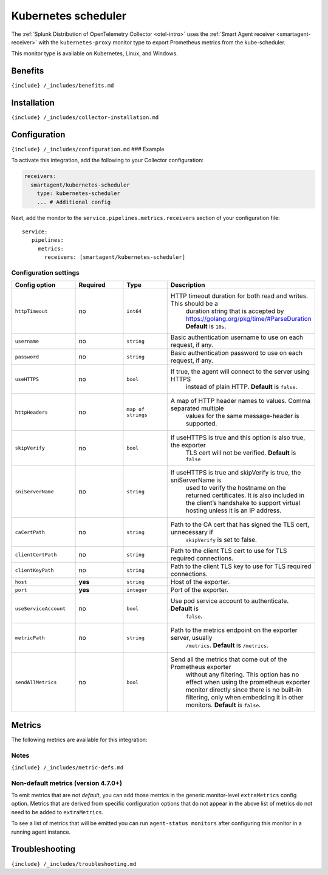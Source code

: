 .. _kubernetes-scheduler:

Kubernetes scheduler
====================

.. raw:: html

   <meta name="Description" content="Use this Splunk Observability Cloud integration for the Kubernetes scheduler monitor. See benefits, install, configuration, and metrics">

The
:ref:`Splunk Distribution of OpenTelemetry Collector <otel-intro>`
uses the :ref:`Smart Agent receiver <smartagent-receiver>` with the
``kubernetes-proxy`` monitor type to export Prometheus metrics from the
kube-scheduler.

This monitor type is available on Kubernetes, Linux, and Windows.

Benefits
--------

``{include} /_includes/benefits.md``

Installation
------------

``{include} /_includes/collector-installation.md``

Configuration
-------------

``{include} /_includes/configuration.md`` ### Example

To activate this integration, add the following to your Collector
configuration:

.. code:: yaml

   receivers:
     smartagent/kubernetes-scheduler
       type: kubernetes-scheduler
       ... # Additional config

Next, add the monitor to the ``service.pipelines.metrics.receivers``
section of your configuration file:

::

   service:
      pipelines:
        metrics:
          receivers: [smartagent/kubernetes-scheduler]

Configuration settings
~~~~~~~~~~~~~~~~~~~~~~

.. list-table::
   :widths: 18 18 18 18
   :header-rows: 1

   - 

      - Config option
      - Required
      - Type
      - Description
   - 

      - ``httpTimeout``
      - no
      - ``int64``
      - HTTP timeout duration for both read and writes. This should be a
         duration string that is accepted by
         https://golang.org/pkg/time/#ParseDuration **Default** is
         ``10s``.
   - 

      - ``username``
      - no
      - ``string``
      - Basic authentication username to use on each request, if any.
   - 

      - ``password``
      - no
      - ``string``
      - Basic authentication password to use on each request, if any.
   - 

      - ``useHTTPS``
      - no
      - ``bool``
      - If true, the agent will connect to the server using HTTPS
         instead of plain HTTP. **Default** is ``false``.
   - 

      - ``httpHeaders``
      - no
      - ``map of strings``
      - A map of HTTP header names to values. Comma separated multiple
         values for the same message-header is supported.
   - 

      - ``skipVerify``
      - no
      - ``bool``
      - If useHTTPS is true and this option is also true, the exporter
         TLS cert will not be verified. **Default** is ``false``
   - 

      - ``sniServerName``
      - no
      - ``string``
      - If useHTTPS is true and skipVerify is true, the sniServerName is
         used to verify the hostname on the returned certificates. It is
         also included in the client’s handshake to support virtual
         hosting unless it is an IP address.
   - 

      - ``caCertPath``
      - no
      - ``string``
      - Path to the CA cert that has signed the TLS cert, unnecessary if
         ``skipVerify`` is set to false.
   - 

      - ``clientCertPath``
      - no
      - ``string``
      - Path to the client TLS cert to use for TLS required connections.
   - 

      - ``clientKeyPath``
      - no
      - ``string``
      - Path to the client TLS key to use for TLS required connections.
   - 

      - ``host``
      - **yes**
      - ``string``
      - Host of the exporter.
   - 

      - ``port``
      - **yes**
      - ``integer``
      - Port of the exporter.
   - 

      - ``useServiceAccount``
      - no
      - ``bool``
      - Use pod service account to authenticate. **Default** is
         ``false``.
   - 

      - ``metricPath``
      - no
      - ``string``
      - Path to the metrics endpoint on the exporter server, usually
         ``/metrics``. **Default** is ``/metrics``.
   - 

      - ``sendAllMetrics``
      - no
      - ``bool``
      - Send all the metrics that come out of the Prometheus exporter
         without any filtering. This option has no effect when using the
         prometheus exporter monitor directly since there is no built-in
         filtering, only when embedding it in other monitors.
         **Default** is ``false``.

Metrics
-------

The following metrics are available for this integration:

.. container:: metrics-yaml

Notes
~~~~~

``{include} /_includes/metric-defs.md``

Non-default metrics (version 4.7.0+)
~~~~~~~~~~~~~~~~~~~~~~~~~~~~~~~~~~~~

To emit metrics that are not *default*, you can add those metrics in the
generic monitor-level ``extraMetrics`` config option. Metrics that are
derived from specific configuration options that do not appear in the
above list of metrics do not need to be added to ``extraMetrics``.

To see a list of metrics that will be emitted you can run
``agent-status monitors`` after configuring this monitor in a running
agent instance.

Troubleshooting
---------------

``{include} /_includes/troubleshooting.md``
